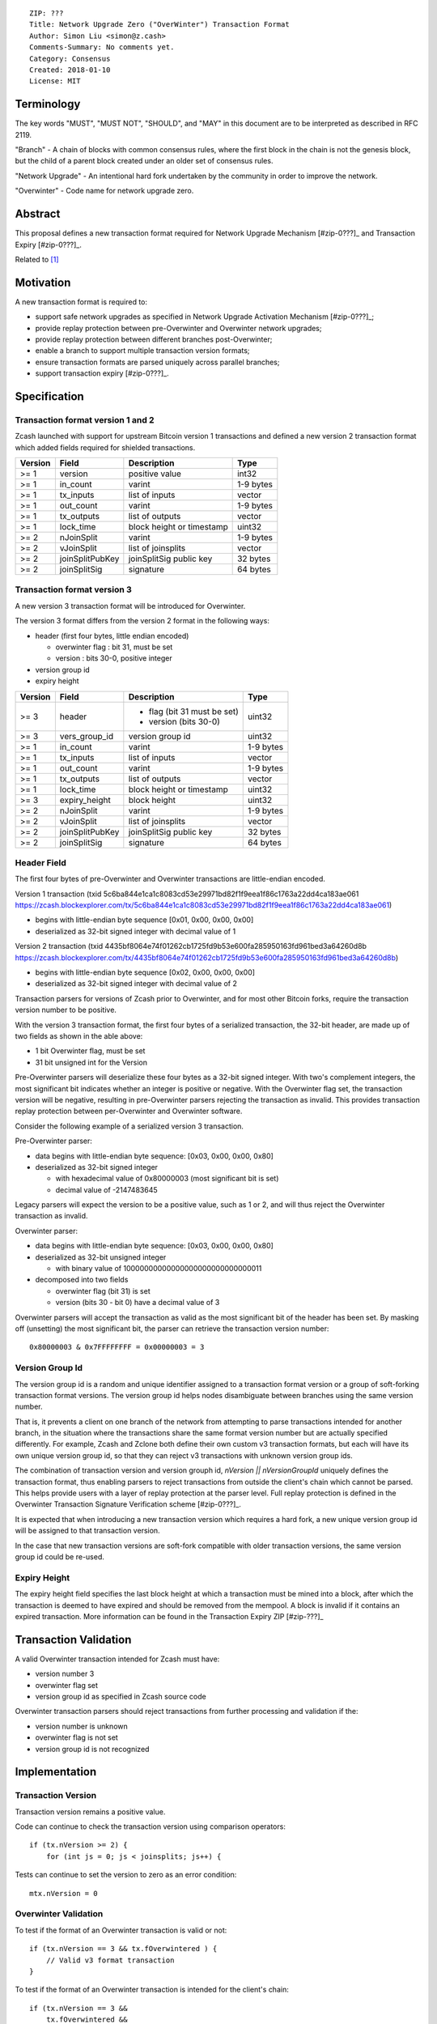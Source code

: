::

  ZIP: ???
  Title: Network Upgrade Zero ("OverWinter") Transaction Format
  Author: Simon Liu <simon@z.cash>
  Comments-Summary: No comments yet.
  Category: Consensus
  Created: 2018-01-10
  License: MIT

Terminology
===========

The key words "MUST", "MUST NOT", "SHOULD", and "MAY" in this document are to be interpreted as described in RFC 2119.

"Branch" - A chain of blocks with common consensus rules, where the first block in the chain is not the genesis block, but the child of a parent block created under an older set of consensus rules.

"Network Upgrade" - An intentional hard fork undertaken by the community in order to improve the network.

"Overwinter" - Code name for network upgrade zero.

Abstract
========

This proposal defines a new transaction format required for Network Upgrade Mechanism [#zip-0???]_ and Transaction Expiry [#zip-0???]_.

Related to [#zip-0143]_

Motivation
==========

A new transaction format is required to:

* support safe network upgrades as specified in Network Upgrade Activation Mechanism [#zip-0???]_;
* provide replay protection between pre-Overwinter and Overwinter network upgrades;
* provide replay protection between different branches post-Overwinter;
* enable a branch to support multiple transaction version formats;
* ensure transaction formats are parsed uniquely across parallel branches;
* support transaction expiry [#zip-0???]_.

Specification
=============

Transaction format version 1 and 2
----------------------------------

Zcash launched with support for upstream Bitcoin version 1 transactions and defined a new version 2 transaction format which added fields required for shielded transactions.

======== =============== =========================== =======
Version  Field           Description                 Type
======== =============== =========================== =======
>= 1     version         positive value              int32
>= 1     in_count        varint                      1-9 bytes
>= 1     tx_inputs       list of inputs              vector
>= 1     out_count       varint                      1-9 bytes
>= 1     tx_outputs      list of outputs             vector
>= 1     lock_time       block height or timestamp   uint32
>= 2     nJoinSplit      varint                      1-9 bytes
>= 2     vJoinSplit      list of joinsplits          vector
>= 2     joinSplitPubKey joinSplitSig public key     32 bytes
>= 2     joinSplitSig    signature                   64 bytes
======== =============== =========================== =======

Transaction format version 3
----------------------------

A new version 3 transaction format will be introduced for Overwinter.

The version 3 format differs from the version 2 format in the following ways:

* header (first four bytes, little endian encoded)

  * overwinter flag : bit 31, must be set
  * version : bits 30-0, positive integer
* version group id
* expiry height

======== =============== =========================== =======
Version  Field           Description                 Type
======== =============== =========================== =======
>= 3     header          - flag (bit 31 must be set)  uint32
                         - version (bits 30-0)
>= 3     vers_group_id   version group id            uint32
>= 1     in_count        varint                      1-9 bytes
>= 1     tx_inputs       list of inputs              vector
>= 1     out_count       varint                      1-9 bytes
>= 1     tx_outputs      list of outputs             vector
>= 1     lock_time       block height or timestamp   uint32
>= 3     expiry_height   block height                uint32
>= 2     nJoinSplit      varint                      1-9 bytes
>= 2     vJoinSplit      list of joinsplits          vector
>= 2     joinSplitPubKey joinSplitSig public key     32 bytes
>= 2     joinSplitSig    signature                   64 bytes
======== =============== =========================== =======


Header Field
------------

The first four bytes of pre-Overwinter and Overwinter transactions are little-endian encoded.

Version 1 transaction (txid 5c6ba844e1ca1c8083cd53e29971bd82f1f9eea1f86c1763a22dd4ca183ae061 https://zcash.blockexplorer.com/tx/5c6ba844e1ca1c8083cd53e29971bd82f1f9eea1f86c1763a22dd4ca183ae061)

* begins with little-endian byte sequence [0x01, 0x00, 0x00, 0x00]
* deserialized as 32-bit signed integer with decimal value of 1

Version 2 transaction (txid 4435bf8064e74f01262cb1725fd9b53e600fa285950163fd961bed3a64260d8b https://zcash.blockexplorer.com/tx/4435bf8064e74f01262cb1725fd9b53e600fa285950163fd961bed3a64260d8b)

* begins with little-endian byte sequence [0x02, 0x00, 0x00, 0x00]
* deserialized as 32-bit signed integer with decimal value of 2

Transaction parsers for versions of Zcash prior to Overwinter, and for most other Bitcoin forks, require the transaction version number to be positive.

With the version 3 transaction format, the first four bytes of a serialized transaction, the 32-bit header, are made up of two fields as shown in the able above:

* 1 bit Overwinter flag, must be set
* 31 bit unsigned int for the Version

Pre-Overwinter parsers will deserialize these four bytes as a 32-bit signed integer.  With two's complement integers, the most significant bit indicates whether an integer is positive or negative.  With the Overwinter flag set, the transaction version will be negative, resulting in pre-Overwinter parsers rejecting the transaction as invalid.  This provides transaction replay protection between per-Overwinter and Overwinter software.

Consider the following example of a serialized version 3 transaction.

Pre-Overwinter parser:

* data begins with little-endian byte sequence: [0x03, 0x00, 0x00, 0x80]
* deserialized as 32-bit signed integer

  * with hexadecimal value of 0x80000003 (most significant bit is set)
  * decimal value of -2147483645

Legacy parsers will expect the version to be a positive value, such as 1 or 2, and will thus reject the Overwinter transaction as invalid.

Overwinter parser:

- data begins with little-endian byte sequence: [0x03, 0x00, 0x00, 0x80]
- deserialized as 32-bit unsigned integer
  
  - with binary value of 10000000000000000000000000000011
- decomposed into two fields  
  
  - overwinter flag (bit 31) is set
  - version (bits 30 - bit 0) have a decimal value of 3

Overwinter parsers will accept the transaction as valid as the most significant bit of the header has been set.  By masking off (unsetting) the most significant bit, the parser can retrieve the transaction version number::

    0x80000003 & 0x7FFFFFFFF = 0x00000003 = 3

Version Group Id
----------------

The version group id is a random and unique identifier assigned to a transaction format version or a group of soft-forking transaction format versions.  The version group id helps nodes disambiguate between branches using the same version number.

That is, it prevents a client on one branch of the network from attempting to parse transactions intended for another branch, in the situation where the transactions share the same format version number but are actually specified differently.  For example, Zcash and Zclone both define their own custom v3 transaction formats, but each will have its own unique version group id, so that they can reject v3 transactions with unknown version group ids.

The combination of transaction version and version grouph id, `nVersion || nVersionGroupId` uniquely defines the transaction format, thus enabling parsers to reject transactions from outside the client's chain which cannot be parsed.  This helps provide users with a layer of replay protection at the parser level.  Full replay protection is defined in the Overwinter Transaction Signature Verification scheme [#zip-0???]_.

It is expected that when introducing a new transaction version which requires a hard fork, a new unique version group id will be assigned to that transaction version.

In the case that new transaction versions are soft-fork compatible with older transaction versions, the same version group id could be re-used.

Expiry Height
-------------

The expiry height field specifies the last block height at which a transaction must be mined into a block, after which the transaction is deemed to have expired and should be removed from the mempool.  A block is invalid if it contains an expired transaction.  More information can be found in the Transaction Expiry ZIP [#zip-???]_

Transaction Validation
======================

A valid Overwinter transaction intended for Zcash must have:

- version number 3
- overwinter flag set
- version group id as specified in Zcash source code

Overwinter transaction parsers should reject transactions from further processing and validation if the:

- version number is unknown
- overwinter flag is not set
- version group id is not recognized

Implementation
==============

Transaction Version
-------------------

Transaction version remains a positive value.

Code can continue to check the transaction version using comparison operators::

    if (tx.nVersion >= 2) {
        for (int js = 0; js < joinsplits; js++) {

Tests can continue to set the version to zero as an error condition::

    mtx.nVersion = 0
    
Overwinter Validation
---------------------

To test if the format of an Overwinter transaction is valid or not::

    if (tx.nVersion == 3 && tx.fOverwintered ) {
        // Valid v3 format transaction
    }

To test if the format of an Overwinter transaction is intended for the client's chain::

    if (tx.nVersion == 3 &&
        tx.fOverwintered &&
        tx.nVersionGroupID == OVERWINTER_VERSION_GROUP_ID) {
        // Valid v3 format transaction intended for this client's chain
    }

Deployment
==========

This proposal will be deployed with the Overwinter network upgrade.

Testnet is set to activate Overwinter at block XXX.

- This means that starting from block XXX of testnet, new Overwinter consensus rules take effect and transactions must be using v3 to be accepted as valid.

Mainnet is set to activate Overwinter at block XXX.

- This means that starting from block XXX of mainnet, new Overwinter consensus rules take effect and transactions must be using v3 to be accepted as valid.


Backwards compatibility
=======================

This proposal intentionally creates what is known as a "bilateral hard fork" between pre-Overwinter software and Overwinter compatible software. Use of this new transaction format requires that all network participants upgrade their software to a compatible version within the upgrade window. Pre-Overwinter software will treat Overwinter transactions as invalid.  Overwinter compatible software will reject legacy transactions.  Once Overwinter has activated, nodes will only accept transactions based upon supported transaction version numbers and recognized version group ids.


Reference Implementation
========================

TBC


References
==========

Design hard fork activation mechanism https://github.com/zcash/zcash/issues/2286

.. [#zip-0???] Network Upgrade Activation Mechanism

.. [#zip-0???] Transaction Expiry

.. [#zip-0143] Transaction Signature Verification for Overwinter



